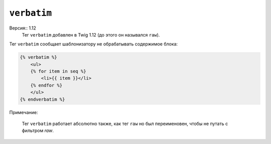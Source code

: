 ``verbatim``
============

Версия:: 1.12
    Тег ``verbatim`` добавлен в  Twig 1.12 (до этого он назывался ``raw``).

Тег ``verbatim`` сообщает шаблонизатору не обрабатывать содержимое блока:

.. code-block:: jinja

    {% verbatim %}
        <ul>
        {% for item in seq %}
            <li>{{ item }}</li>
        {% endfor %}
        </ul>
    {% endverbatim %}

Примечание:

    Тег ``verbatim`` работает абсолютно также, как тег ``raw`` но был переименовен, чтобы не путать с фильтром `raw`.